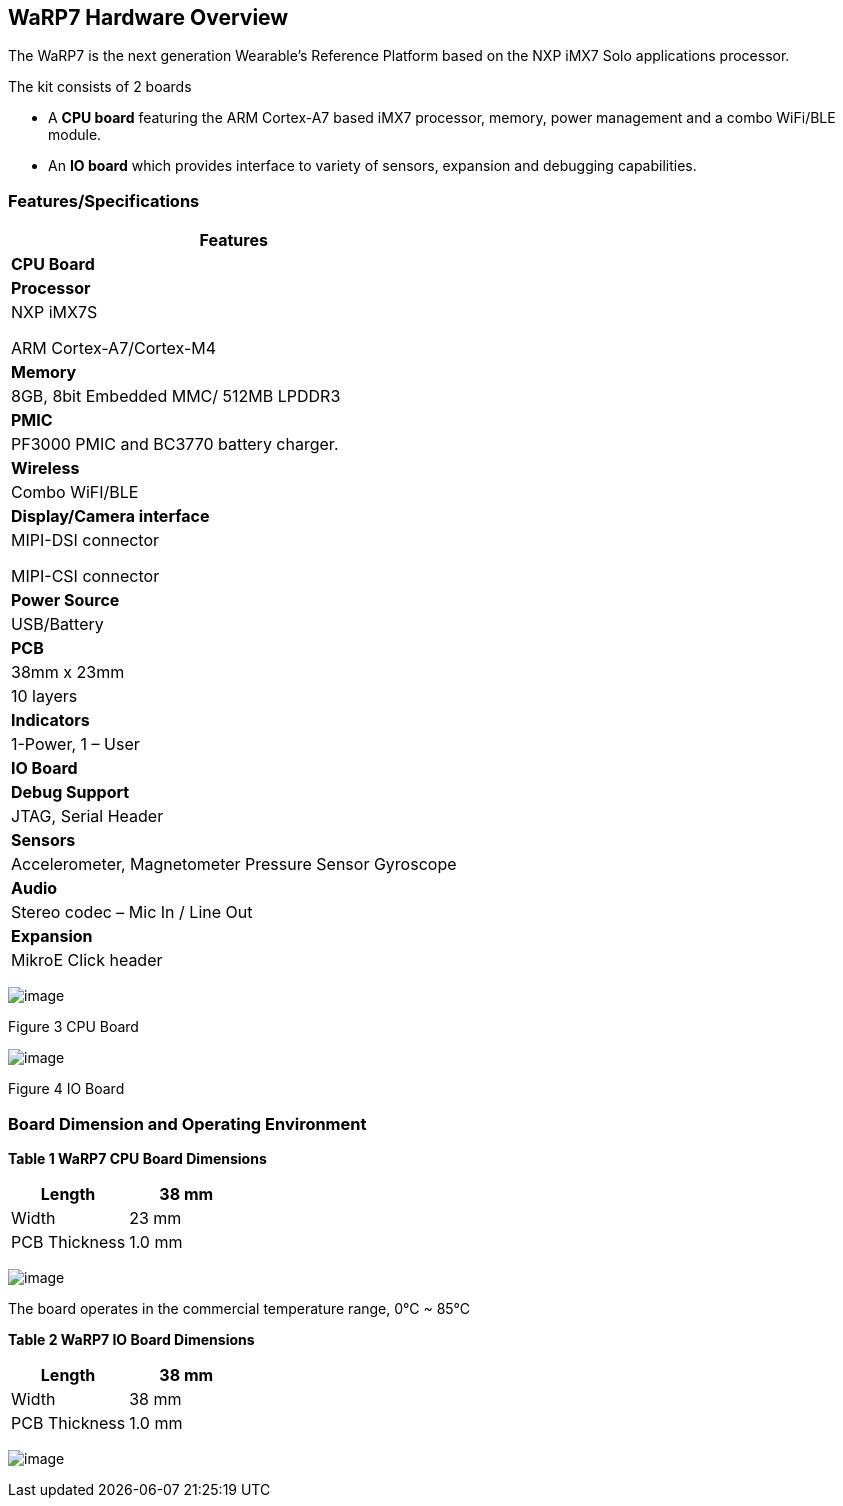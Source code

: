 [[warp7-hardware-overview]]
WaRP7 Hardware Overview
-----------------------

The WaRP7 is the next generation Wearable’s Reference Platform based on
the NXP iMX7 Solo applications processor.

The kit consists of 2 boards

* A *CPU board* featuring the ARM Cortex-A7 based iMX7 processor,
memory, power management and a combo WiFi/BLE module.
* An *IO board* which provides interface to variety of sensors,
expansion and debugging capabilities.

[[featuresspecifications]]
Features/Specifications
~~~~~~~~~~~~~~~~~~~~~~~

[cols="",options="header",]
|================================================================
|*Features*
|*CPU Board*
|*Processor* a|
NXP iMX7S

ARM Cortex-A7/Cortex-M4

|*Memory* |8GB, 8bit Embedded MMC/ 512MB LPDDR3
|*PMIC* |PF3000 PMIC and BC3770 battery charger.
|*Wireless* |Combo WiFI/BLE
|*Display/Camera interface* a|
MIPI-DSI connector

MIPI-CSI connector

|*Power Source* |USB/Battery
|*PCB* |38mm x 23mm |10 layers
|*Indicators* |1-Power, 1 – User
|*IO Board*
|*Debug Support* |JTAG, Serial Header
|*Sensors* |Accelerometer, Magnetometer Pressure Sensor Gyroscope
|*Audio* |Stereo codec – Mic In / Line Out
|*Expansion* |MikroE Click header
|================================================================

image:media/image73.png[image]

Figure 3 CPU Board

image:media/image74.png[image]

Figure 4 IO Board

[[board-dimension-and-operating-environment]]
Board Dimension and Operating Environment
~~~~~~~~~~~~~~~~~~~~~~~~~~~~~~~~~~~~~~~~~

**Table 1 WaRP7 CPU Board Dimensions**

[cols=",",options="header",]
|=====================
|Length |38 mm
|Width |23 mm
|PCB Thickness |1.0 mm
|=====================

image:media/image75.png[image]

The board operates in the commercial temperature range, 0°C ~ 85°C

*Table 2 WaRP7 IO Board Dimensions*

[cols=",",options="header",]
|=====================
|Length |38 mm
|Width |38 mm
|PCB Thickness |1.0 mm
|=====================

image:media/image76.png[image]
